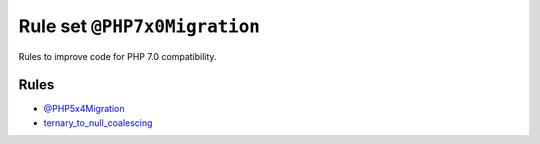=============================
Rule set ``@PHP7x0Migration``
=============================

Rules to improve code for PHP 7.0 compatibility.

Rules
-----

- `@PHP5x4Migration <./PHP5x4Migration.rst>`_
- `ternary_to_null_coalescing <./../rules/operator/ternary_to_null_coalescing.rst>`_
